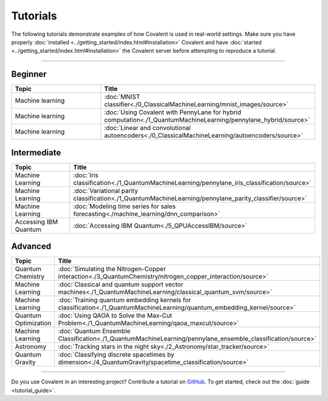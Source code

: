 *********
Tutorials
*********

The following tutorials demonstrate examples of how Covalent is used in real-world settings. Make sure you have properly :doc:`installed <../getting_started/index.html#installation>` Covalent and have :doc:`started <../getting_started/index.html#installation>` the Covalent server before attempting to reproduce a tutorial.

---------------------------------

~~~~~~~~
Beginner
~~~~~~~~

.. list-table::
   :widths: 25 60
   :header-rows: 1

   * - Topic
     - Title

   * - Machine learning
     - :doc:`MNIST classifier<./0_ClassicalMachineLearning/mnist_images/source>`
   * - Machine learning
     - :doc:`Using Covalent with PennyLane for hybrid computation<./1_QuantumMachineLearning/pennylane_hybrid/source>`
   * - Machine learning
     - :doc:`Linear and convolutional autoencoders<./0_ClassicalMachineLearning/autoencoders/source>`

~~~~~~~~~~~~
Intermediate
~~~~~~~~~~~~

.. list-table::
   :widths: 25 60
   :header-rows: 1

   * - Topic
     - Title
   * - Machine Learning
     - :doc:`Iris classification<./1_QuantumMachineLearning/pennylane_iris_classification/source>`
   * - Machine Learning
     - :doc:`Variational parity classification<./1_QuantumMachineLearning/pennylane_parity_classifier/source>`
   * - Machine Learning
     - :doc:`Modeling time series for sales forecasting<./machine_learning/dnn_comparison>`
   * - Accessing IBM Quantum
     - :doc:`Accessing IBM Quantum<./5_QPUAccessIBM/source>`

~~~~~~~~
Advanced
~~~~~~~~

.. list-table::
   :widths: 25 60
   :header-rows: 1

   * - Topic
     - Title
   * - Quantum Chemistry
     - :doc:`Simulating the Nitrogen-Copper interaction<./3_QuantumChemistry/nitrogen_copper_interaction/source>`
   * - Machine Learning
     - :doc:`Classical and quantum support vector machines<./1_QuantumMachineLearning/classical_quantum_svm/source>`
   * - Machine Learning
     - :doc:`Training quantum embedding kernels for classification<./1_QuantumMachineLearning/quantum_embedding_kernel/source>`
   * - Quantum Optimization
     - :doc:`Using QAOA to Solve the Max-Cut Problem<./1_QuantumMachineLearning/qaoa_maxcut/source>`
   * - Machine Learning
     - :doc:`Quantum Ensemble Classification<./1_QuantumMachineLearning/pennylane_ensemble_classification/source>`
   * - Astronomy
     - :doc:`Tracking stars in the night sky<./2_Astronomy/star_tracker/source>`
   * - Quantum Gravity
     - :doc:`Classifying discrete spacetimes by dimension<./4_QuantumGravity/spacetime_classification/source>`

---------------------------------

Do you use Covalent in an interesting project? Contribute a tutorial on `GitHub <https://github.com/AgnostiqHQ/covalent/issues>`_.  To get started, check out the :doc:`guide <tutorial_guide>`.

.. Hidden tutorials:
   * - Machine Learning
     - :doc:`Comparison of kernel-based and variational circuit learning algorithms<./machine_learning/Kernel_pennylane>`
